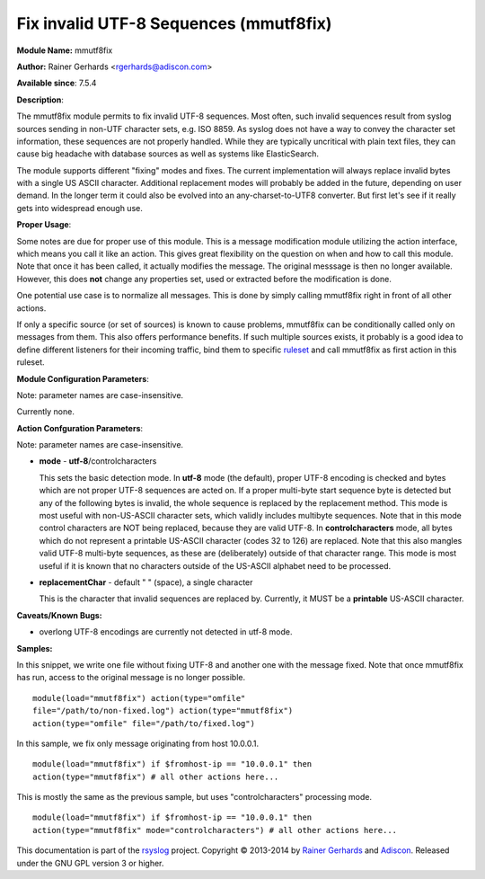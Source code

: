 Fix invalid UTF-8 Sequences (mmutf8fix)
=======================================

**Module Name:** mmutf8fix

**Author:** Rainer Gerhards <rgerhards@adiscon.com>

**Available since**: 7.5.4

**Description**:

The mmutf8fix module permits to fix invalid UTF-8 sequences. Most often,
such invalid sequences result from syslog sources sending in non-UTF
character sets, e.g. ISO 8859. As syslog does not have a way to convey
the character set information, these sequences are not properly handled.
While they are typically uncritical with plain text files, they can
cause big headache with database sources as well as systems like
ElasticSearch.

The module supports different "fixing" modes and fixes. The current
implementation will always replace invalid bytes with a single US ASCII
character. Additional replacement modes will probably be added in the
future, depending on user demand. In the longer term it could also be
evolved into an any-charset-to-UTF8 converter. But first let's see if it
really gets into widespread enough use.

**Proper Usage**:

Some notes are due for proper use of this module. This is a message
modification module utilizing the action interface, which means you call
it like an action. This gives great flexibility on the question on when
and how to call this module. Note that once it has been called, it
actually modifies the message. The original messsage is then no longer
available. However, this does **not** change any properties set, used or
extracted before the modification is done.

One potential use case is to normalize all messages. This is done by
simply calling mmutf8fix right in front of all other actions.

If only a specific source (or set of sources) is known to cause
problems, mmutf8fix can be conditionally called only on messages from
them. This also offers performance benefits. If such multiple sources
exists, it probably is a good idea to define different listeners for
their incoming traffic, bind them to specific
`ruleset <multi_ruleset.html>`_ and call mmutf8fix as first action in
this ruleset.

**Module Configuration Parameters**:

Note: parameter names are case-insensitive.

Currently none.

 

**Action Confguration Parameters**:

Note: parameter names are case-insensitive.

-  **mode** - **utf-8**/controlcharacters

   This sets the basic detection mode.
   In **utf-8** mode (the default), proper UTF-8 encoding is checked and
   bytes which are not proper UTF-8 sequences are acted on. If a proper
   multi-byte start sequence byte is detected but any of the following
   bytes is invalid, the whole sequence is replaced by the replacement
   method. This mode is most useful with non-US-ASCII character sets,
   which validly includes multibyte sequences. Note that in this mode
   control characters are NOT being replaced, because they are valid
   UTF-8.
   In **controlcharacters** mode, all bytes which do not represent a
   printable US-ASCII character (codes 32 to 126) are replaced. Note
   that this also mangles valid UTF-8 multi-byte sequences, as these are
   (deliberately) outside of that character range. This mode is most
   useful if it is known that no characters outside of the US-ASCII
   alphabet need to be processed.
-  **replacementChar** - default " " (space), a single character

   This is the character that invalid sequences are replaced by.
   Currently, it MUST be a **printable** US-ASCII character.

**Caveats/Known Bugs:**

-  overlong UTF-8 encodings are currently not detected in utf-8 mode.

**Samples:**

In this snippet, we write one file without fixing UTF-8 and another one
with the message fixed. Note that once mmutf8fix has run, access to the
original message is no longer possible.

::

  module(load="mmutf8fix") action(type="omfile"
  file="/path/to/non-fixed.log") action(type="mmutf8fix")
  action(type="omfile" file="/path/to/fixed.log")

In this sample, we fix only message originating from host 10.0.0.1.

::

  module(load="mmutf8fix") if $fromhost-ip == "10.0.0.1" then
  action(type="mmutf8fix") # all other actions here...

This is mostly the same as the previous sample, but uses
"controlcharacters" processing mode.

::

  module(load="mmutf8fix") if $fromhost-ip == "10.0.0.1" then
  action(type="mmutf8fix" mode="controlcharacters") # all other actions here...

This documentation is part of the `rsyslog <http://www.rsyslog.com/>`_
project.
Copyright © 2013-2014 by `Rainer Gerhards <http://www.gerhards.net/rainer>`_
and `Adiscon <http://www.adiscon.com/>`_. Released under the GNU GPL
version 3 or higher.
